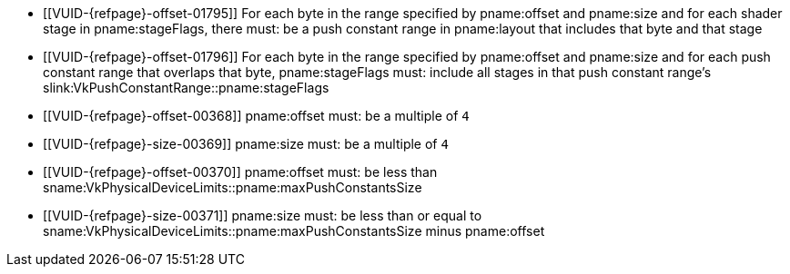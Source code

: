 // Copyright 2020-2023 The Khronos Group Inc.
//
// SPDX-License-Identifier: CC-BY-4.0

// Common Valid Usage
// Common to vkCmdPushConstants* commands
  * [[VUID-{refpage}-offset-01795]]
    For each byte in the range specified by pname:offset and pname:size and
    for each shader stage in pname:stageFlags, there must: be a push
    constant range in pname:layout that includes that byte and that stage
  * [[VUID-{refpage}-offset-01796]]
    For each byte in the range specified by pname:offset and pname:size and
    for each push constant range that overlaps that byte, pname:stageFlags
    must: include all stages in that push constant range's
    slink:VkPushConstantRange::pname:stageFlags
  * [[VUID-{refpage}-offset-00368]]
    pname:offset must: be a multiple of `4`
  * [[VUID-{refpage}-size-00369]]
    pname:size must: be a multiple of `4`
  * [[VUID-{refpage}-offset-00370]]
    pname:offset must: be less than
    sname:VkPhysicalDeviceLimits::pname:maxPushConstantsSize
  * [[VUID-{refpage}-size-00371]]
    pname:size must: be less than or equal to
    sname:VkPhysicalDeviceLimits::pname:maxPushConstantsSize minus
    pname:offset
// Common Valid Usage
